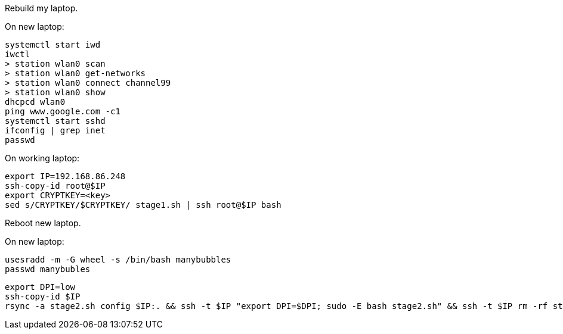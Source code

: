 Rebuild my laptop.

On new laptop:
```
systemctl start iwd
iwctl
> station wlan0 scan
> station wlan0 get-networks
> station wlan0 connect channel99
> station wlan0 show
dhcpcd wlan0
ping www.google.com -c1
systemctl start sshd
ifconfig | grep inet
passwd
```

On working laptop:
```
export IP=192.168.86.248
ssh-copy-id root@$IP
export CRYPTKEY=<key>
sed s/CRYPTKEY/$CRYPTKEY/ stage1.sh | ssh root@$IP bash
```

Reboot new laptop.

On new laptop:
```
usesradd -m -G wheel -s /bin/bash manybubbles
passwd manybubles
```

```
export DPI=low
ssh-copy-id $IP
rsync -a stage2.sh config $IP:. && ssh -t $IP "export DPI=$DPI; sudo -E bash stage2.sh" && ssh -t $IP rm -rf stage2.sh config
```

